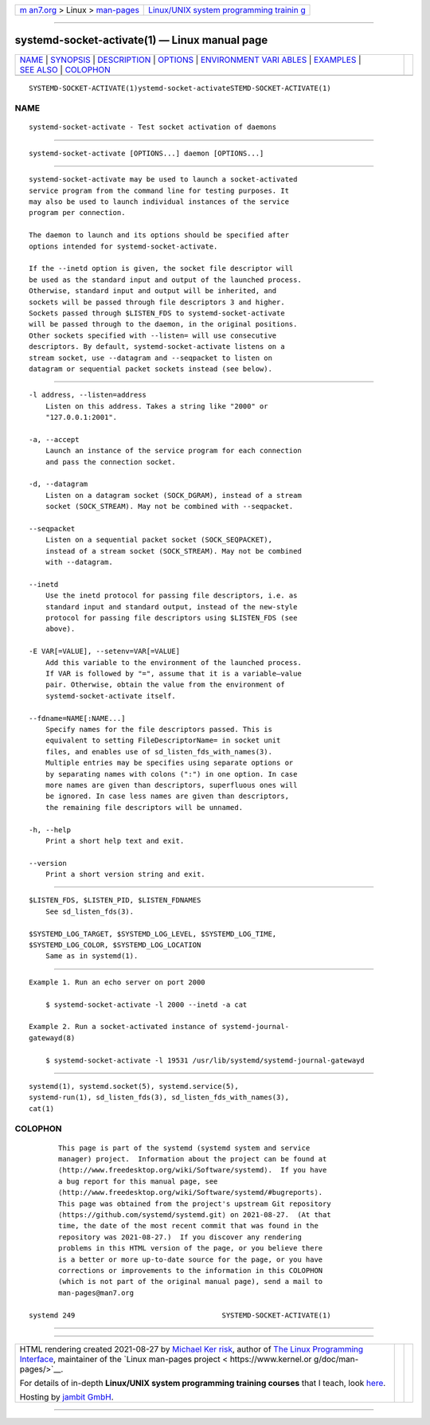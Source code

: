 .. container:: page-top

.. container:: nav-bar

   +----------------------------------+----------------------------------+
   | `m                               | `Linux/UNIX system programming   |
   | an7.org <../../../index.html>`__ | trainin                          |
   | > Linux >                        | g <http://man7.org/training/>`__ |
   | `man-pages <../index.html>`__    |                                  |
   +----------------------------------+----------------------------------+

--------------

systemd-socket-activate(1) — Linux manual page
==============================================

+-----------------------------------+-----------------------------------+
| `NAME <#NAME>`__ \|               |                                   |
| `SYNOPSIS <#SYNOPSIS>`__ \|       |                                   |
| `DESCRIPTION <#DESCRIPTION>`__ \| |                                   |
| `OPTIONS <#OPTIONS>`__ \|         |                                   |
| `ENVIRONMENT VARI                 |                                   |
| ABLES <#ENVIRONMENT_VARIABLES>`__ |                                   |
| \| `EXAMPLES <#EXAMPLES>`__ \|    |                                   |
| `SEE ALSO <#SEE_ALSO>`__ \|       |                                   |
| `COLOPHON <#COLOPHON>`__          |                                   |
+-----------------------------------+-----------------------------------+
| .. container:: man-search-box     |                                   |
+-----------------------------------+-----------------------------------+

::

   SYSTEMD-SOCKET-ACTIVATE(1)ystemd-socket-activateSTEMD-SOCKET-ACTIVATE(1)

NAME
-------------------------------------------------

::

          systemd-socket-activate - Test socket activation of daemons


---------------------------------------------------------

::

          systemd-socket-activate [OPTIONS...] daemon [OPTIONS...]


---------------------------------------------------------------

::

          systemd-socket-activate may be used to launch a socket-activated
          service program from the command line for testing purposes. It
          may also be used to launch individual instances of the service
          program per connection.

          The daemon to launch and its options should be specified after
          options intended for systemd-socket-activate.

          If the --inetd option is given, the socket file descriptor will
          be used as the standard input and output of the launched process.
          Otherwise, standard input and output will be inherited, and
          sockets will be passed through file descriptors 3 and higher.
          Sockets passed through $LISTEN_FDS to systemd-socket-activate
          will be passed through to the daemon, in the original positions.
          Other sockets specified with --listen= will use consecutive
          descriptors. By default, systemd-socket-activate listens on a
          stream socket, use --datagram and --seqpacket to listen on
          datagram or sequential packet sockets instead (see below).


-------------------------------------------------------

::

          -l address, --listen=address
              Listen on this address. Takes a string like "2000" or
              "127.0.0.1:2001".

          -a, --accept
              Launch an instance of the service program for each connection
              and pass the connection socket.

          -d, --datagram
              Listen on a datagram socket (SOCK_DGRAM), instead of a stream
              socket (SOCK_STREAM). May not be combined with --seqpacket.

          --seqpacket
              Listen on a sequential packet socket (SOCK_SEQPACKET),
              instead of a stream socket (SOCK_STREAM). May not be combined
              with --datagram.

          --inetd
              Use the inetd protocol for passing file descriptors, i.e. as
              standard input and standard output, instead of the new-style
              protocol for passing file descriptors using $LISTEN_FDS (see
              above).

          -E VAR[=VALUE], --setenv=VAR[=VALUE]
              Add this variable to the environment of the launched process.
              If VAR is followed by "=", assume that it is a variable–value
              pair. Otherwise, obtain the value from the environment of
              systemd-socket-activate itself.

          --fdname=NAME[:NAME...]
              Specify names for the file descriptors passed. This is
              equivalent to setting FileDescriptorName= in socket unit
              files, and enables use of sd_listen_fds_with_names(3).
              Multiple entries may be specifies using separate options or
              by separating names with colons (":") in one option. In case
              more names are given than descriptors, superfluous ones will
              be ignored. In case less names are given than descriptors,
              the remaining file descriptors will be unnamed.

          -h, --help
              Print a short help text and exit.

          --version
              Print a short version string and exit.


-----------------------------------------------------------------------------------

::

          $LISTEN_FDS, $LISTEN_PID, $LISTEN_FDNAMES
              See sd_listen_fds(3).

          $SYSTEMD_LOG_TARGET, $SYSTEMD_LOG_LEVEL, $SYSTEMD_LOG_TIME,
          $SYSTEMD_LOG_COLOR, $SYSTEMD_LOG_LOCATION
              Same as in systemd(1).


---------------------------------------------------------

::

          Example 1. Run an echo server on port 2000

              $ systemd-socket-activate -l 2000 --inetd -a cat

          Example 2. Run a socket-activated instance of systemd-journal-
          gatewayd(8)

              $ systemd-socket-activate -l 19531 /usr/lib/systemd/systemd-journal-gatewayd


---------------------------------------------------------

::

          systemd(1), systemd.socket(5), systemd.service(5),
          systemd-run(1), sd_listen_fds(3), sd_listen_fds_with_names(3),
          cat(1)

COLOPHON
---------------------------------------------------------

::

          This page is part of the systemd (systemd system and service
          manager) project.  Information about the project can be found at
          ⟨http://www.freedesktop.org/wiki/Software/systemd⟩.  If you have
          a bug report for this manual page, see
          ⟨http://www.freedesktop.org/wiki/Software/systemd/#bugreports⟩.
          This page was obtained from the project's upstream Git repository
          ⟨https://github.com/systemd/systemd.git⟩ on 2021-08-27.  (At that
          time, the date of the most recent commit that was found in the
          repository was 2021-08-27.)  If you discover any rendering
          problems in this HTML version of the page, or you believe there
          is a better or more up-to-date source for the page, or you have
          corrections or improvements to the information in this COLOPHON
          (which is not part of the original manual page), send a mail to
          man-pages@man7.org

   systemd 249                                   SYSTEMD-SOCKET-ACTIVATE(1)

--------------

--------------

.. container:: footer

   +-----------------------+-----------------------+-----------------------+
   | HTML rendering        |                       | |Cover of TLPI|       |
   | created 2021-08-27 by |                       |                       |
   | `Michael              |                       |                       |
   | Ker                   |                       |                       |
   | risk <https://man7.or |                       |                       |
   | g/mtk/index.html>`__, |                       |                       |
   | author of `The Linux  |                       |                       |
   | Programming           |                       |                       |
   | Interface <https:     |                       |                       |
   | //man7.org/tlpi/>`__, |                       |                       |
   | maintainer of the     |                       |                       |
   | `Linux man-pages      |                       |                       |
   | project <             |                       |                       |
   | https://www.kernel.or |                       |                       |
   | g/doc/man-pages/>`__. |                       |                       |
   |                       |                       |                       |
   | For details of        |                       |                       |
   | in-depth **Linux/UNIX |                       |                       |
   | system programming    |                       |                       |
   | training courses**    |                       |                       |
   | that I teach, look    |                       |                       |
   | `here <https://ma     |                       |                       |
   | n7.org/training/>`__. |                       |                       |
   |                       |                       |                       |
   | Hosting by `jambit    |                       |                       |
   | GmbH                  |                       |                       |
   | <https://www.jambit.c |                       |                       |
   | om/index_en.html>`__. |                       |                       |
   +-----------------------+-----------------------+-----------------------+

--------------

.. container:: statcounter

   |Web Analytics Made Easy - StatCounter|

.. |Cover of TLPI| image:: https://man7.org/tlpi/cover/TLPI-front-cover-vsmall.png
   :target: https://man7.org/tlpi/
.. |Web Analytics Made Easy - StatCounter| image:: https://c.statcounter.com/7422636/0/9b6714ff/1/
   :class: statcounter
   :target: https://statcounter.com/
